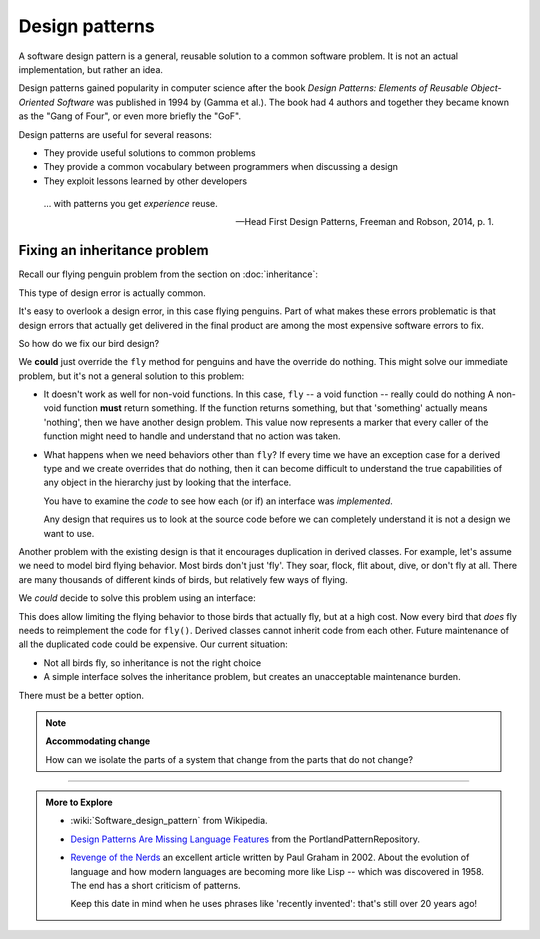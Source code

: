 ..  Copyright (C)  Dave Parillo.  Permission is granted to copy, distribute
    and/or modify this document under the terms of the GNU Free Documentation
    License, Version 1.3 or any later version published by the Free Software
    Foundation; with Invariant Sections being Forward, and Preface,
    no Front-Cover Texts, and no Back-Cover Texts.  A copy of
    the license is included in the section entitled "GNU Free Documentation
    License".

.. index:: 
   single: design patterns
   pair: classes; patterns

Design patterns
===============
A software design pattern is a general, 
reusable solution to a common software problem.
It is not an actual implementation,
but rather an idea.

Design patterns gained popularity in computer science after the book 
*Design Patterns: Elements of Reusable Object-Oriented Software*
was published in 1994 by (Gamma et al.).
The book had 4 authors and together they became known as the
"Gang of Four", or even more briefly the "GoF". 

Design patterns are useful for several reasons:

- They provide useful solutions to common problems
- They provide a common vocabulary between programmers when discussing a design
- They exploit lessons learned by other developers


.. epigraph::

   ... with patterns you get *experience* reuse.

   -- Head First Design Patterns, Freeman and Robson, 2014, p. 1.

.. index:: inheritance

Fixing an inheritance problem
-----------------------------
Recall our flying penguin problem from the section on :doc:`inheritance`:

.. mermaid::
   :alt: bird inheritance

   classDiagram
      bird <|-- hawk
      bird <|-- owl
      bird <|-- penguin
      bird <|-- robin
      class bird {
         -wingspan double
         +fly() void
         +eat() int
      }

This type of design error is actually common.

It's easy to overlook a design error, in this case flying penguins.
Part of what makes these errors problematic is that design errors
that actually get delivered in the final product are among the most
expensive software errors to fix.

So how do we fix our bird design?

We **could** just override the ``fly`` method for penguins
and have the override do nothing.
This might solve our immediate problem, but it's not a general
solution to this problem:

- It doesn't work as well for non-void functions.
  In this case, ``fly`` -- a void function -- really could do nothing
  A non-void function **must** return something.
  If the function returns something, but that 'something' actually means
  'nothing', then we have another design problem.
  This value now represents a marker that every caller of the function
  might need to handle and understand that no action was taken.
- What happens when we need behaviors other than ``fly``?
  If every time we have an exception case for a derived type
  and we create overrides that do nothing,
  then it can become difficult to understand the true capabilities
  of any object in the hierarchy just by looking that the interface.

  You have to examine the *code* to see how each (or if) an 
  interface was *implemented*.

  Any design that requires us to look at the source code before we can
  completely understand it is not a design we want to use.

Another problem with the existing design is that it encourages
duplication in derived classes.
For example, let's assume we need to model bird flying behavior.
Most birds don't just 'fly'.
They soar, flock, flit about, dive, or don't fly at all.
There are many thousands of different kinds of birds,
but relatively few ways of flying.

We *could* decide to solve this problem using an interface:

.. mermaid::
   :alt: Flying interfaces

   classDiagram
      bird <|-- penguin
      bird <|-- hawk
      bird <|-- owl
      bird <|-- robin
      flyable <|.. hawk
      flyable <|.. owl
      flyable <|.. robin
      class bird {
         -wingspan double
         +eat() int
      }
      class hawk {
         +fly() void
      }
      class owl {
         +fly() void
      }
      class robin {
         +fly() void
      }
      class flyable {
         <<interface>>
         +fly() virtual void
      }

This does allow limiting the flying behavior to those birds that actually fly,
but at a high cost.
Now every bird that *does* fly needs to reimplement the code for ``fly()``.
Derived classes cannot inherit code from each other.
Future maintenance of all the duplicated code could be expensive.
Our current situation:

- Not all birds fly, so inheritance is not the right choice
- A simple interface solves the inheritance problem,
  but creates an unacceptable maintenance burden.

There must be a better option.

.. note::
  
   **Accommodating change**

   How can we isolate the parts of a system that change from the parts
   that do not change?

-----

.. admonition:: More to Explore

   - :wiki:`Software_design_pattern` from Wikipedia.
   - `Design Patterns Are Missing Language Features <http://wiki.c2.com/?DesignPatternsAreMissingLanguageFeatures>`__ from the PortlandPatternRepository.
   - `Revenge of the Nerds <http://www.paulgraham.com/icad.html>`__
     an excellent article written by Paul Graham in 2002.
     About the evolution of language and how modern languages are becoming more
     like Lisp -- which was discovered in 1958.
     The end has a short criticism of patterns.

     Keep this date in mind when he uses phrases like 'recently invented':
     that's still over 20 years ago!


